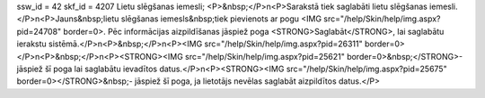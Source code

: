 ssw_id = 42skf_id = 4207Lietu slēgšanas iemesli;<P>&nbsp;</P>\n<P>Sarakstā tiek saglabāti lietu slēgšanas iemesli.</P>\n<P>Jauns&nbsp;lietu slēgšanas iemesls&nbsp;tiek pievienots ar pogu <IMG src="/help/Skin/help/img.aspx?pid=24708" border=0>. Pēc informācijas aizpildīšanas jāspiež poga <STRONG>Saglabāt</STRONG>, lai saglabātu ierakstu sistēmā.</P>\n<P>&nbsp;</P>\n<P><IMG src="/help/Skin/help/img.aspx?pid=26311" border=0></P>\n<P>&nbsp;</P>\n<P><STRONG><IMG src="/help/Skin/help/img.aspx?pid=25621" border=0>&nbsp;</STRONG>- jāspiež šī poga lai saglabātu ievadītos datus.</P>\n<P><STRONG><IMG src="/help/Skin/help/img.aspx?pid=25675" border=0></STRONG>&nbsp;- jāspiež šī poga, ja lietotājs nevēlas saglabāt aizpildītos datus.</P>